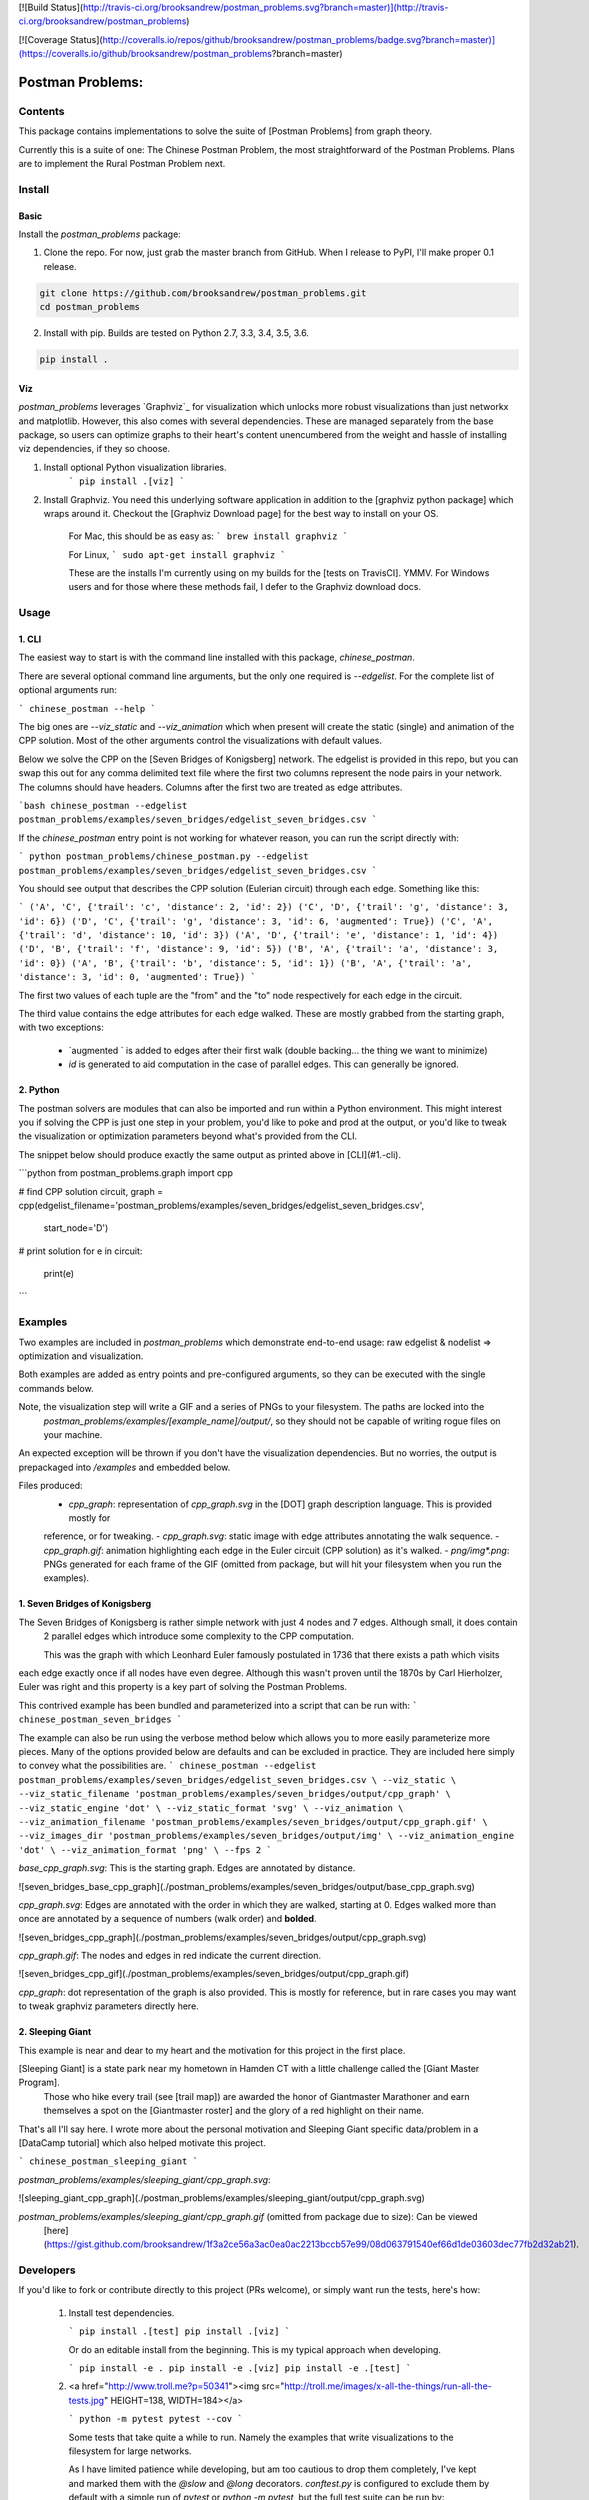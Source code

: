 [![Build Status](http://travis-ci.org/brooksandrew/postman_problems.svg?branch=master)](http://travis-ci.org/brooksandrew/postman_problems)

[![Coverage Status](http://coveralls.io/repos/github/brooksandrew/postman_problems/badge.svg?branch=master)](https://coveralls.io/github/brooksandrew/postman_problems?branch=master)

=================
Postman Problems:
=================

Contents
========

This package contains implementations to solve the suite of [Postman Problems] from graph theory.


Currently this is a suite of one: The Chinese Postman Problem, the most straightforward of the Postman Problems. 
Plans are to implement the Rural Postman Problem next.

Install
=======

Basic
-----

Install the `postman_problems` package:

1. Clone the repo.  For now, just grab the master branch from GitHub.  When I release to PyPI, I'll make proper 0.1 release.

.. code:: 

    git clone https://github.com/brooksandrew/postman_problems.git
    cd postman_problems

2. Install with pip.  Builds are tested on Python 2.7, 3.3, 3.4, 3.5, 3.6.  

.. code:: 

   pip install .
   

Viz
---

`postman_problems` leverages `Graphviz`_ for visualization which unlocks more robust visualizations than just networkx and 
matplotlib.  However, this also comes with several dependencies.  These are managed separately from the 
base package, so users can optimize graphs to their heart's content unencumbered from the weight and hassle of 
installing viz dependencies, if they so choose.

1. Install optional Python visualization libraries.
    ```
    pip install .[viz]
    ```

2. Install Graphviz.  You need this underlying software application in addition to the [graphviz python package] which
   wraps around it.  Checkout the [Graphviz Download page] for the best way to install on your OS.
  
    For Mac, this should be as easy as:
    ```
    brew install graphviz
    ```
    
    For Linux, 
    ```
    sudo apt-get install graphviz
    ```
    
    These are the installs I'm currently using on my builds for the [tests on TravisCI].  YMMV.  For Windows users and 
    for those where these methods fail, I defer to the Graphviz download docs.
    

Usage
=====

1. CLI
------

The easiest way to start is with the command line installed with this package, `chinese_postman`.  

There are several optional command line arguments, but the only one required is `--edgelist`.  For the complete list of
optional arguments run:

```
chinese_postman --help
```

The big ones are `--viz_static` and `--viz_animation` which when present will create the static (single) and animation 
of the CPP solution.  Most of the other arguments control the visualizations with default values.  
  
Below we solve the CPP on the [Seven Bridges of Konigsberg] network.  The edgelist is provided in this repo, but you
can swap this out for any comma delimited text file where the first two columns represent the node pairs in your network.
The columns should have headers.  Columns after the first two are treated as edge attributes.

```bash
chinese_postman --edgelist postman_problems/examples/seven_bridges/edgelist_seven_bridges.csv
```

If the `chinese_postman` entry point is not working for whatever reason, you can run the script directly with:

```
python postman_problems/chinese_postman.py --edgelist postman_problems/examples/seven_bridges/edgelist_seven_bridges.csv
```
 
You should see output that describes the CPP solution (Eulerian circuit) through each edge.  Something like this:

```
('A', 'C', {'trail': 'c', 'distance': 2, 'id': 2})
('C', 'D', {'trail': 'g', 'distance': 3, 'id': 6})
('D', 'C', {'trail': 'g', 'distance': 3, 'id': 6, 'augmented': True})
('C', 'A', {'trail': 'd', 'distance': 10, 'id': 3})
('A', 'D', {'trail': 'e', 'distance': 1, 'id': 4})
('D', 'B', {'trail': 'f', 'distance': 9, 'id': 5})
('B', 'A', {'trail': 'a', 'distance': 3, 'id': 0})
('A', 'B', {'trail': 'b', 'distance': 5, 'id': 1})
('B', 'A', {'trail': 'a', 'distance': 3, 'id': 0, 'augmented': True})
```

The first two values of each tuple are the "from" and the "to" node respectively for each edge in the circuit.  

The third value contains the edge attributes for each edge walked.  These are mostly grabbed from the starting graph, 
with two exceptions:
  - `augmented ` is added to edges after their first walk (double backing... the thing we want to minimize)
  - `id` is generated to aid computation in the case of parallel edges.  This can generally be ignored.
 
 
2. Python
---------

The postman solvers are modules that can also be imported and run within a Python environment.  This might interest you 
if solving the CPP is just one step in your problem, you'd like to poke and prod at the output, or you'd like to tweak 
the visualization or optimization parameters beyond what's provided from the CLI.

The snippet below should produce exactly the same output as printed above in [CLI](#1.-cli).

```python
from postman_problems.graph import cpp

# find CPP solution
circuit, graph = cpp(edgelist_filename='postman_problems/examples/seven_bridges/edgelist_seven_bridges.csv',
                     start_node='D')

# print solution
for e in circuit:
    print(e)
```

Examples
========

Two examples are included in `postman_problems` which demonstrate end-to-end usage: raw edgelist & nodelist => 
optimization and visualization.
  
Both examples are added as entry points and pre-configured arguments, so they can be executed with the single commands below.
 
Note, the visualization step will write a GIF and a series of PNGs to your filesystem.  The paths are locked into the 
  *postman_problems/examples/[example_name]/output/*, so they should not be capable of writing rogue files on your 
  machine.
  
An expected exception will be thrown if you don't have the visualization dependencies.  But no worries, 
the output is prepackaged into `/examples` and embedded below.  

Files produced:
 - `cpp_graph`: representation of `cpp_graph.svg` in the [DOT] graph description language.  This is provided mostly for 
 reference, or for tweaking.
 - `cpp_graph.svg`: static image with edge attributes annotating the walk sequence.
 - `cpp_graph.gif`: animation highlighting each edge in the Euler circuit (CPP solution) as it's walked.
 - `png/img*.png`: PNGs generated for each frame of the GIF (omitted from package, but will hit your filesystem when you 
 run the examples).
 

1. Seven Bridges of Konigsberg
------------------------------

The Seven Bridges of Konigsberg is rather simple network with just 4 nodes and 7 edges.  Although small, it does contain
 2 parallel edges which introduce some complexity to the CPP computation.
 
 This was the graph with which Leonhard Euler famously postulated in 1736 that there exists a path which visits 
each edge exactly once if all nodes have even degree. Although this wasn't proven until the 1870s by Carl Hierholzer,
Euler was right and this property is a key part of solving the Postman Problems. 

This contrived example has been bundled and parameterized into a script that can be run with: 
```
chinese_postman_seven_bridges
```

The example can also be run using the verbose method below which allows you to more easily parameterize more pieces.  
Many of the options provided below are defaults and can be excluded in practice. They are included here simply to convey 
what the possibilities are.
```
chinese_postman --edgelist postman_problems/examples/seven_bridges/edgelist_seven_bridges.csv \
--viz_static \
--viz_static_filename 'postman_problems/examples/seven_bridges/output/cpp_graph' \
--viz_static_engine 'dot' \
--viz_static_format 'svg' \
--viz_animation \
--viz_animation_filename 'postman_problems/examples/seven_bridges/output/cpp_graph.gif' \
--viz_images_dir 'postman_problems/examples/seven_bridges/output/img' \
--viz_animation_engine 'dot' \
--viz_animation_format 'png' \
--fps 2
```

`base_cpp_graph.svg`: This is the starting graph.  Edges are annotated by distance.  

![seven_bridges_base_cpp_graph](./postman_problems/examples/seven_bridges/output/base_cpp_graph.svg)

`cpp_graph.svg`: Edges are annotated with the order in which they are walked, starting at 0.  Edges walked more than 
once are annotated by a sequence of numbers (walk order) and **bolded**.

![seven_bridges_cpp_graph](./postman_problems/examples/seven_bridges/output/cpp_graph.svg)

`cpp_graph.gif`: The nodes and edges in red indicate the current direction.  
 
![seven_bridges_cpp_gif](./postman_problems/examples/seven_bridges/output/cpp_graph.gif)

`cpp_graph`: dot representation of the graph is also provided.  This is mostly for reference, but in rare cases you may 
want to tweak graphviz parameters directly here.


2. Sleeping Giant
-----------------

This example is near and dear to my heart and the motivation for this project in the first place.  
  
[Sleeping Giant] is a state park near my hometown in Hamden CT with a little challenge called the [Giant Master Program]. 
 Those who hike every trail (see [trail map]) are awarded the honor of Giantmaster Marathoner and earn themselves a spot 
 on the [Giantmaster roster] and the glory of a red highlight on their name.
  
That's all I'll say here.  I wrote more about the personal motivation and Sleeping Giant specific data/problem in a 
[DataCamp tutorial] which also helped motivate this project.


```
chinese_postman_sleeping_giant
```

`postman_problems/examples/sleeping_giant/cpp_graph.svg`:

![sleeping_giant_cpp_graph](./postman_problems/examples/sleeping_giant/output/cpp_graph.svg)

`postman_problems/examples/sleeping_giant/cpp_graph.gif` (omitted from package due to size):  Can be viewed
 [here](https://gist.github.com/brooksandrew/1f3a2ce56a3ac0ea0ac2213bccb57e99/08d063791540ef66d1de03603dec77fb2d32ab21).

Developers
==========

If you'd like to fork or contribute directly to this project (PRs welcome), or simply want run the tests, here's how:
 
 1. Install test dependencies.
 
    ```
    pip install .[test]
    pip install .[viz]
    ```
 
    Or do an editable install from the beginning.  This is my typical approach when developing.
    
    ```
    pip install -e .
    pip install -e .[viz]
    pip install -e .[test]
    ```    

 
 
 2. <a href="http://www.troll.me?p=50341"><img src="http://troll.me/images/x-all-the-things/run-all-the-tests.jpg" HEIGHT=138, WIDTH=184></a>
    
    ```
    python -m pytest
    pytest --cov
    ```
    
    Some tests that take quite a while to run.  Namely the examples that write visualizations to the filesystem for 
    large networks.  
    
    As I have limited patience while developing, but am too cautious to drop them completely, I've 
    kept and marked them with the `@slow` and `@long` decorators.  `conftest.py` is configured to exclude them by 
    default with a simple run of `pytest` or `python -m pytest`, but the full test suite can be run by:
    
    ```
    python -m pytest --runslow
    pytest --cov --runslow
    ```
    

License
=======

Released under the MIT License (see LICENSE).

Copyright (C) 2017 Andrew Brooks.



 
 
[Postman Problems]: https://en.wikipedia.org/wiki/Route_inspection_problem
[Seven Bridges of Konigsberg]:https://en.wikipedia.org/wiki/Seven_Bridges_of_K%C3%B6nigsberg
[Graphviz python package]: https://pypi.python.org/pypi/graphviz
[Graphviz Download page]:http://www.graphviz.org/Download..php
.. `Graphviz`_: http://www.graphviz.org/
[Tests on TravisCI]: https://github.com/brooksandrew/postman_problems/blob/master/.travis.yml
[Sleeping Giant]:http://www.sgpa.org/
[Giant Master Program]:http://www.sgpa.org/hikes/masters.html
[trail map]:http://www.ct.gov/deep/lib/deep/stateparks/maps/sleepgiant.pdf
[Giantmaster roster]:http://www.sgpa.org/hikes/master-list.htm
[Datacamp tutorial]:https://www.datacamp.com/community/tutorials/networkx-python-graph-tutorial
[DOT]:https://en.wikipedia.org/wiki/DOT_(graph_description_language)

